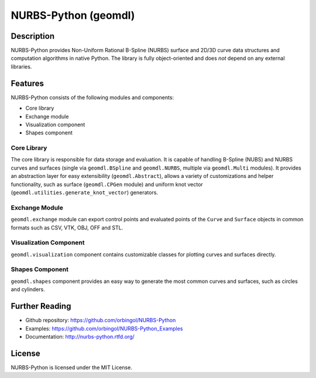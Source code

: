NURBS-Python (geomdl)
^^^^^^^^^^^^^^^^^^^^^

|DOI|_ |RTD|_ |TRAVISCI|_ |APPVEYOR|_ |WAFFLEIO|_

Description
===========

NURBS-Python provides Non-Uniform Rational B-Spline (NURBS) surface and 2D/3D curve data structures and computation
algorithms in native Python. The library is fully object-oriented and does *not* depend on any external libraries.

Features
========

NURBS-Python consists of the following modules and components:

* Core library
* Exchange module
* Visualization component
* Shapes component

Core Library
------------

The core library is responsible for data storage and evaluation. It is capable of handling B-Spline (NUBS) and NURBS
curves and surfaces (single via ``geomdl.BSpline`` and ``geomdl.NURBS``, multiple via ``geomdl.Multi`` modules).
It provides an abstraction layer for easy extensibility (``geomdl.Abstract``), allows a variety of customizations and
helper functionality, such as surface (``geomdl.CPGen`` module) and uniform knot vector
(``geomdl.utilities.generate_knot_vector``) generators.

Exchange Module
---------------

``geomdl.exchange`` module can export control points and evaluated points of the ``Curve`` and ``Surface`` objects
in common formats such as CSV, VTK, OBJ, OFF and STL.

Visualization Component
-----------------------

``geomdl.visualization`` component contains customizable classes for plotting curves and surfaces directly.

Shapes Component
----------------

``geomdl.shapes`` component provides an easy way to generate the most common curves and surfaces, such as circles and
cylinders.

Further Reading
===============

* Github repository: https://github.com/orbingol/NURBS-Python
* Examples: https://github.com/orbingol/NURBS-Python_Examples
* Documentation: http://nurbs-python.rtfd.org/

License
=======

NURBS-Python is licensed under the MIT License.


.. |DOI| image:: https://zenodo.org/badge/DOI/10.5281/zenodo.815010.svg
.. _DOI: https://doi.org/10.5281/zenodo.815010

.. |RTD| image:: https://readthedocs.org/projects/nurbs-python/badge/?version=stable
.. _RTD: http://nurbs-python.readthedocs.io/en/stable/?badge=stable

.. |WAFFLEIO| image:: https://badge.waffle.io/orbingol/NURBS-Python.svg?columns=all
.. _WAFFLEIO: https://waffle.io/orbingol/NURBS-Python

.. |TRAVISCI| image:: https://travis-ci.org/orbingol/NURBS-Python.svg?branch=master
.. _TRAVISCI: https://travis-ci.org/orbingol/NURBS-Python

.. |APPVEYOR| image:: https://ci.appveyor.com/api/projects/status/github/orbingol/nurbs-python?branch=master&svg=true
.. _APPVEYOR: https://ci.appveyor.com/project/orbingol/nurbs-python

.. _NURBS-Python: https://github.com/orbingol/NURBS-Python
.. _Examples: https://github.com/orbingol/NURBS-Python_Examples
